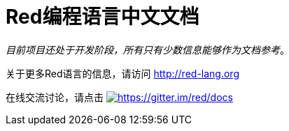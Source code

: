 = Red编程语言中文文档

_目前项目还处于开发阶段，所有只有少数信息能够作为文档参考_。

关于更多Red语言的信息，请访问 http://red-lang.org

在线交流讨论，请点击 https://gitter.im/red/docs?utm_source=badge&utm_medium=badge&utm_campaign=pr-badge&utm_content=badge[image:https://badges.gitter.im/red/docs.svg[https://gitter.im/red/docs]]
